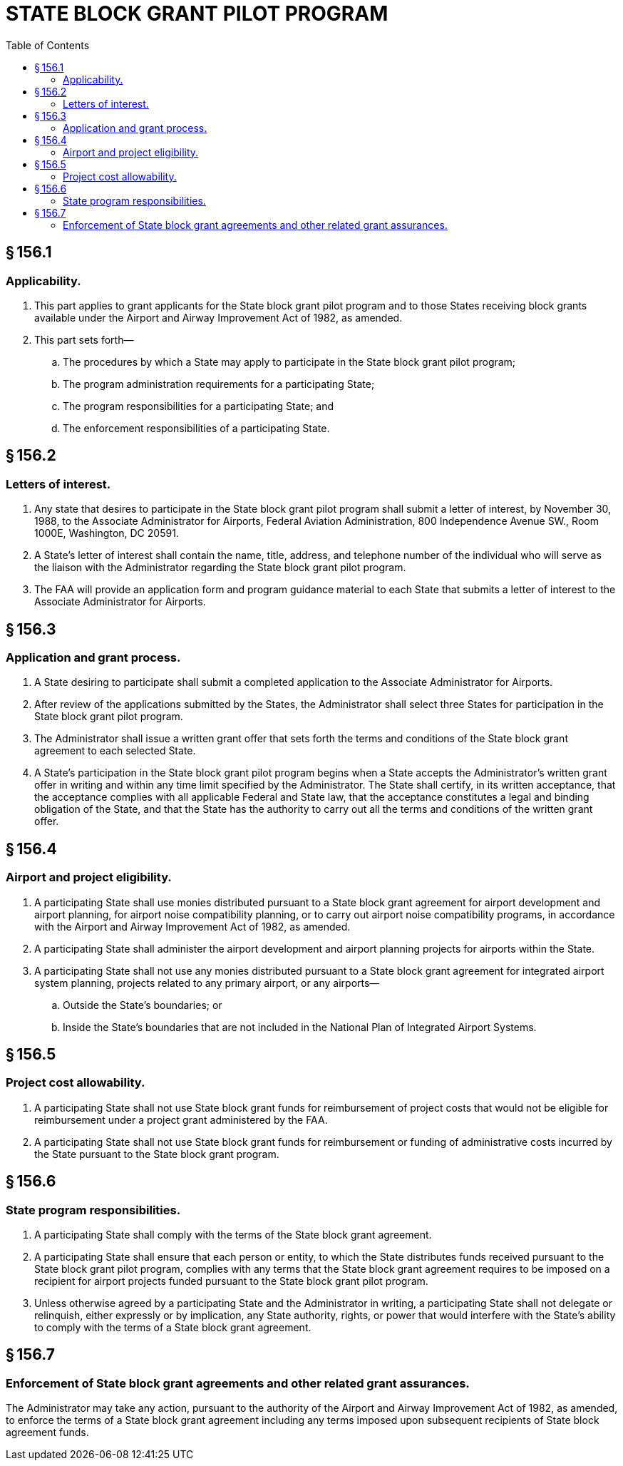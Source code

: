 # STATE BLOCK GRANT PILOT PROGRAM
:toc:

## § 156.1

### Applicability.

. This part applies to grant applicants for the State block grant pilot program and to those States receiving block grants available under the Airport and Airway Improvement Act of 1982, as amended.
. This part sets forth—
.. The procedures by which a State may apply to participate in the State block grant pilot program;
.. The program administration requirements for a participating State;
.. The program responsibilities for a participating State; and
.. The enforcement responsibilities of a participating State.

## § 156.2

### Letters of interest.

. Any state that desires to participate in the State block grant pilot program shall submit a letter of interest, by November 30, 1988, to the Associate Administrator for Airports, Federal Aviation Administration, 800 Independence Avenue SW., Room 1000E, Washington, DC 20591.
. A State's letter of interest shall contain the name, title, address, and telephone number of the individual who will serve as the liaison with the Administrator regarding the State block grant pilot program.
. The FAA will provide an application form and program guidance material to each State that submits a letter of interest to the Associate Administrator for Airports.

## § 156.3

### Application and grant process.

. A State desiring to participate shall submit a completed application to the Associate Administrator for Airports.
. After review of the applications submitted by the States, the Administrator shall select three States for participation in the State block grant pilot program.
. The Administrator shall issue a written grant offer that sets forth the terms and conditions of the State block grant agreement to each selected State.
. A State's participation in the State block grant pilot program begins when a State accepts the Administrator's written grant offer in writing and within any time limit specified by the Administrator. The State shall certify, in its written acceptance, that the acceptance complies with all applicable Federal and State law, that the acceptance constitutes a legal and binding obligation of the State, and that the State has the authority to carry out all the terms and conditions of the written grant offer.

## § 156.4

### Airport and project eligibility.

. A participating State shall use monies distributed pursuant to a State block grant agreement for airport development and airport planning, for airport noise compatibility planning, or to carry out airport noise compatibility programs, in accordance with the Airport and Airway Improvement Act of 1982, as amended.
. A participating State shall administer the airport development and airport planning projects for airports within the State.
. A participating State shall not use any monies distributed pursuant to a State block grant agreement for integrated airport system planning, projects related to any primary airport, or any airports—
.. Outside the State's boundaries; or
.. Inside the State's boundaries that are not included in the National Plan of Integrated Airport Systems.

## § 156.5

### Project cost allowability.

. A participating State shall not use State block grant funds for reimbursement of project costs that would not be eligible for reimbursement under a project grant administered by the FAA.
. A participating State shall not use State block grant funds for reimbursement or funding of administrative costs incurred by the State pursuant to the State block grant program.

## § 156.6

### State program responsibilities.

. A participating State shall comply with the terms of the State block grant agreement.
. A participating State shall ensure that each person or entity, to which the State distributes funds received pursuant to the State block grant pilot program, complies with any terms that the State block grant agreement requires to be imposed on a recipient for airport projects funded pursuant to the State block grant pilot program.
. Unless otherwise agreed by a participating State and the Administrator in writing, a participating State shall not delegate or relinquish, either expressly or by implication, any State authority, rights, or power that would interfere with the State's ability to comply with the terms of a State block grant agreement.

## § 156.7

### Enforcement of State block grant agreements and other related grant assurances.

The Administrator may take any action, pursuant to the authority of the Airport and Airway Improvement Act of 1982, as amended, to enforce the terms of a State block grant agreement including any terms imposed upon subsequent recipients of State block agreement funds.

